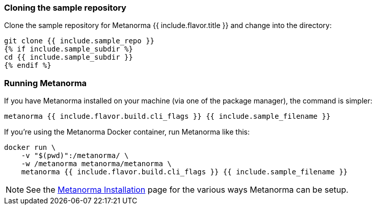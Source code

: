 
=== Cloning the sample repository

Clone the sample repository for Metanorma {{ include.flavor.title }} and change into the directory:

[source,console]
--
git clone {{ include.sample_repo }}
{% if include.sample_subdir %}
cd {{ include.sample_subdir }}
{% endif %}
--

=== Running Metanorma


If you have Metanorma installed on your machine (via one of the package manager), the command is simpler:

[source,console]
--
metanorma {{ include.flavor.build.cli_flags }} {{ include.sample_filename }}
--


If you're using the Metanorma Docker container, run Metanorma like this:

[source,console]
--
docker run \
    -v "$(pwd)":/metanorma/ \
    -w /metanorma metanorma/metanorma \
    metanorma {{ include.flavor.build.cli_flags }} {{ include.sample_filename }}
--

[NOTE]
====
See the link:/author/topics/install[Metanorma Installation]
page for the various ways Metanorma can be setup.
====
